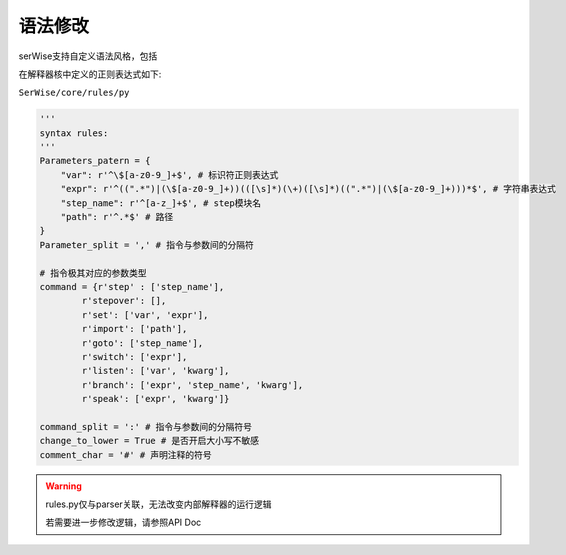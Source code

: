 语法修改
==========

serWise支持自定义语法风格，包括

在解释器核中定义的正则表达式如下:

``SerWise/core/rules/py``

.. code-block:: python

    '''
    syntax rules:
    '''
    Parameters_patern = {
        "var": r'^\$[a-z0-9_]+$', # 标识符正则表达式
        "expr": r'^((".*")|(\$[a-z0-9_]+))(([\s]*)(\+)([\s]*)((".*")|(\$[a-z0-9_]+)))*$', # 字符串表达式
        "step_name": r'^[a-z_]+$', # step模块名
        "path": r'^.*$' # 路径
    }
    Parameter_split = ',' # 指令与参数间的分隔符

    # 指令极其对应的参数类型
    command = {r'step' : ['step_name'], 
            r'stepover': [],  
            r'set': ['var', 'expr'],
            r'import': ['path'],
            r'goto': ['step_name'],
            r'switch': ['expr'],
            r'listen': ['var', 'kwarg'],
            r'branch': ['expr', 'step_name', 'kwarg'],
            r'speak': ['expr', 'kwarg']}

    command_split = ':' # 指令与参数间的分隔符号
    change_to_lower = True # 是否开启大小写不敏感
    comment_char = '#' # 声明注释的符号

.. warning::

    rules.py仅与parser关联，无法改变内部解释器的运行逻辑

    若需要进一步修改逻辑，请参照API Doc
    